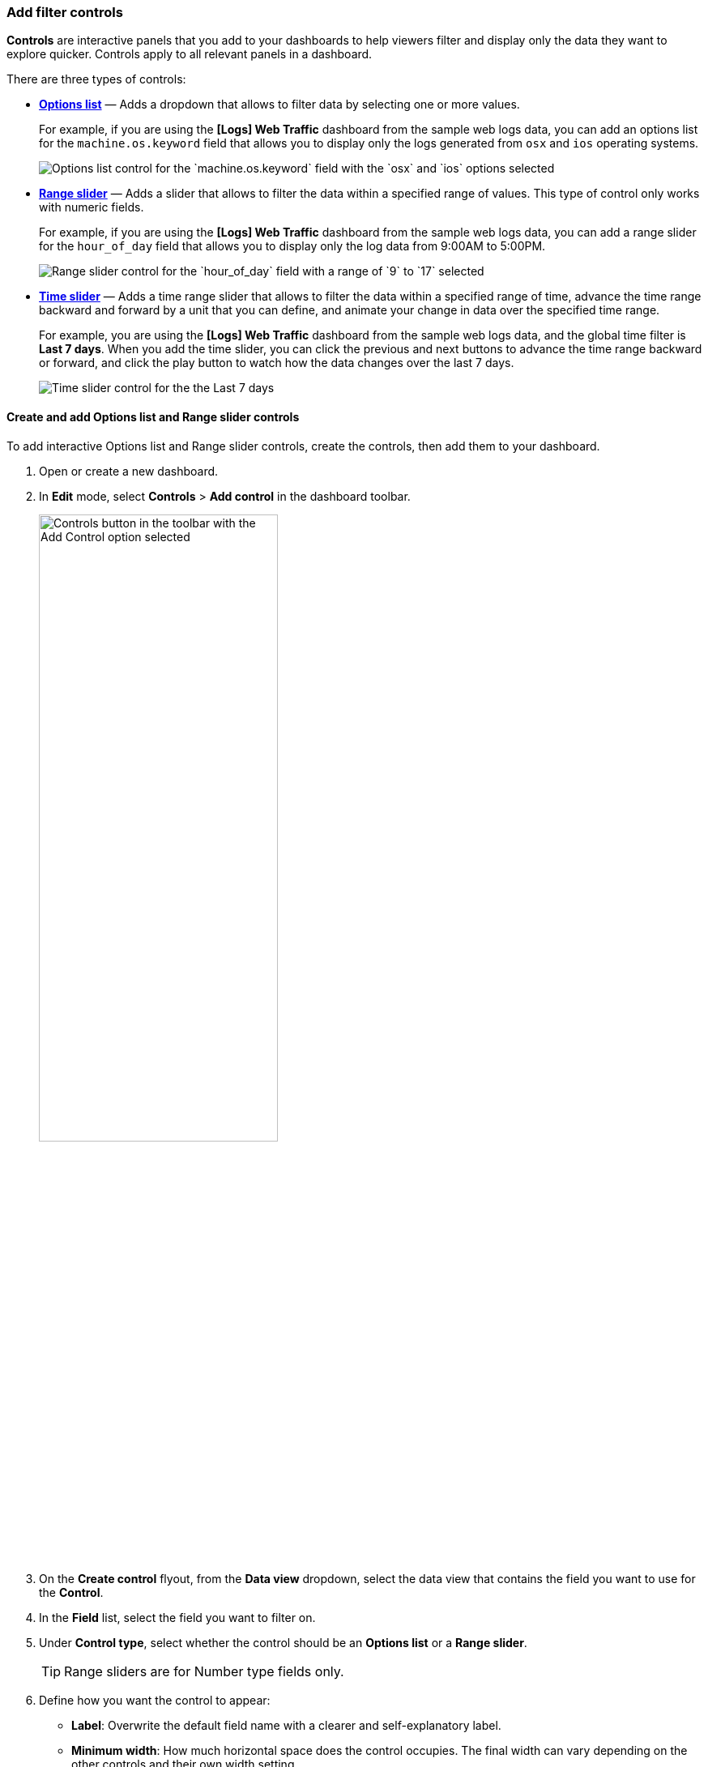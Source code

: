 [[add-controls]]
=== Add filter controls

*Controls* are interactive panels that you add to your dashboards to help viewers filter and display only the data they want to explore quicker. Controls apply to all relevant panels in a dashboard.

There are three types of controls:

* <<create-and-add-options-list-and-range-slider-controls,*Options list*>> &mdash; Adds a dropdown that allows to filter data by selecting one or more values.
+
For example, if you are using the *[Logs] Web Traffic* dashboard from the sample web logs data, you can add an options list for the `machine.os.keyword` field that allows you to display only the logs generated from `osx` and `ios` operating systems.
+
[role="screenshot"]
image::images/dashboard_controlsOptionsList_8.7.0.png[Options list control for the `machine.os.keyword` field with the `osx` and `ios` options selected]

* <<create-and-add-options-list-and-range-slider-controls,*Range slider*>> &mdash; Adds a slider that allows to filter the data within a specified range of values. This type of control only works with numeric fields. 
+
For example, if you are using the *[Logs] Web Traffic* dashboard from the sample web logs data, you can add a range slider for the `hour_of_day` field that allows you to display only the log data from 9:00AM to 5:00PM.
+
[role="screenshot"]
image::images/dashboard_controlsRangeSlider_8.3.0.png[Range slider control for the `hour_of_day` field with a range of `9` to `17` selected]

* <<add-time-slider-controls,*Time slider*>> &mdash; Adds a time range slider that allows to filter the data within a specified range of time, advance the time range backward and forward by a unit that you can define, and animate your change in data over the specified time range.
+
For example, you are using the *[Logs] Web Traffic* dashboard from the sample web logs data, and the global time filter is *Last 7 days*. When you add the time slider, you can click the previous and next buttons to advance the time range backward or forward, and click the play button to watch how the data changes over the last 7 days. 
[role="screenshot"]
image::images/dashboard_timeSliderControl_8.7.0.gif[Time slider control for the the Last 7 days]

[float]
[[create-and-add-options-list-and-range-slider-controls]]
==== Create and add Options list and Range slider controls

To add interactive Options list and Range slider controls, create the controls, then add them to your dashboard.

. Open or create a new dashboard. 

. In *Edit* mode, select *Controls* > *Add control* in the dashboard toolbar.
+
[role="screenshot"]
image::images/dashboard-add-control-8.15.0.png[Controls button in the toolbar with the Add Control option selected, width=60%]

. On the *Create control* flyout, from the *Data view* dropdown, select the data view that contains the field you want to use for the *Control*.

. In the *Field* list, select the field you want to filter on.

. Under *Control type*, select whether the control should be an **Options list** or a **Range slider**.
+
TIP: Range sliders are for Number type fields only.

. Define how you want the control to appear:

** *Label*: Overwrite the default field name with a clearer and self-explanatory label.
** *Minimum width*: How much horizontal space does the control occupies. The final width can vary depending on the other controls and their own width setting.
** *Expand width to fit available space*: Expand the width of the control to fit the available horizontal space on the dashboard.

. Specify the additional settings:

* For option lists:

** Define whether users can select multiple values to filter with the control, or only one.
** For option list controls on _string_ and _IP address_ type fields, you can define how the control's embedded search should behave: 

*** **Prefix**: Show options that _start with_ the entered value.
*** **Contains**: Show options that _contain_ the entered value. This setting option is only available for _string_ type fields. Results can take longer to show with this option.
*** **Exact**: Show options that are a 100% match with the entered value.
+
TIP: The search is not case sensitive. For example, searching for `ios` would still retrieve `iOS` if that value exists.

** *Ignore timeout for results* delays the display of the list of values to when it is fully loaded. This option is useful for large data sets, to avoid missing some available options in case they take longer to load and appear when using the control.

* For Range sliders, set the step size. The step size determines the number of steps of the slider. The smaller the step size is, the more steps there is in the slider.

. Click *Save and close*. The control can now be used.

. Consider the position of the control if you have several controls active on the dashboard. Controls are applied from left to right, which can change the options available depending on their position when the <<configure-controls-settings,Chain controls>> setting is enabled.

. Save the dashboard.

[float]
[[add-time-slider-controls]]
==== Add time slider controls

You can add one interactive time slider control to a dashboard.

. Open or create a new dashboard. 

. In *Edit* mode, select *Controls* > *Add time slider control*.
+
[role="screenshot"]
image::images/dashboard-add-time-slider-control-8.15.0.png[Controls button in the toolbar with the Add a time slider option selected, width=60%]

. The time slider control uses the time range from the global time filter. To change the time range in the time slider control, <<set-time-filter,change the global time filter>>. 

. Save the dashboard. The control can now be used.



[float]
[[configure-controls-settings]]
==== Configure the controls settings

Several settings that apply to all controls of the same dashboard are available.

. In *Edit* mode, select *Controls* > *Settings*.
+
[role="screenshot"]
image::images/dashboard-control-settings-8.15.0.png[Controls button in the toolbar with the Settings option selected, width=60%]

. On the *Control settings* flyout, configure the following settings:

* *Label position* &mdash; Specify where the control label appears.

* *Filtering* settings:

** **Apply global filters to controls** &mdash; Define whether controls should ignore or apply any filter specified in the main filter bar of the dashboard.
** **Apply global time range to controls** &mdash; Define whether controls should ignore or apply the main time range specified for the dashboard. Note that <<add-time-slider-controls,time slider controls>> rely on the global time range and don't work properly when this option is disabled.

* *Selections* settings:

** *Validate user selections* &mdash; When selected, any selected option that results in no data is ignored.
** *Chain controls* &mdash; When selected, controls are applied sequentially from left to right, and line by line. Any selected options in one control narrows the available options in the next control. 
** **Apply selections automatically** &mdash; The dashboard is updated dynamically when options are selected in controls. When this option is disabled, users first need to **Apply** their control selection before they are applied to the dashboard.

* To remove all controls from the dashboard, click *Delete all*.

. Click *Save and close* to apply the changes.
+
[role="screenshot"]
image::images/control-settings-flyout-8.15.0.png[Control settings flyout, width=50%]

[float]
[[edit-controls]]
==== Edit Options list and Range slider control settings

Change the settings for the Options list and Range slider controls.

. Hover over the control you want to edit, then click image:images/dashboard_controlsEditControl_8.3.0.png[The Edit control icon that opens the Edit control flyout].

. On the *Edit control* flyout, change the options, then click *Save and close*.

[float]
[[remove-controls]]
==== Remove controls

Remove controls from your dashboard.

. Hover over the control you want to remove, then click image:images/dashboard_controlsRemoveControl_8.3.0.png[The Remove control icon that removes the control from the dashboard].

. On the *Delete control?* window, click *Delete*.
